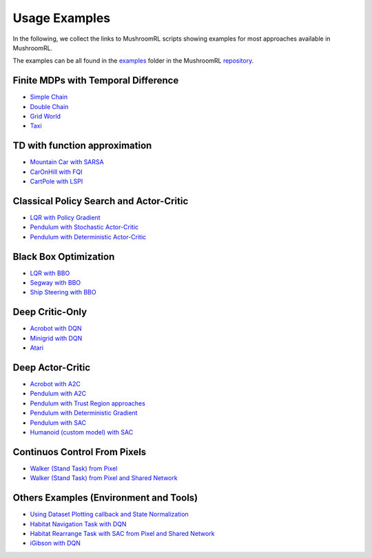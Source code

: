 Usage Examples
==============

In the following, we collect the links to MushroomRL scripts showing examples for most approaches available in
MushroomRL.

The examples can be all found in the `examples <https://github.com/MushroomRL/mushroom-rl/tree/dev/examples>`_ folder
in the MushroomRL `repository <https://github.com/MushroomRL/mushroom-rl>`_.


Finite MDPs with Temporal Difference
------------------------------------

- `Simple Chain <https://github.com/MushroomRL/mushroom-rl/blob/dev/examples/simple_chain_qlearning.py>`_
- `Double Chain <https://github.com/MushroomRL/mushroom-rl/blob/dev/examples/double_chain_q_learning/double_chain.py>`_
- `Grid World <https://github.com/MushroomRL/mushroom-rl/blob/dev/examples/grid_world_td.py>`_
- `Taxi <https://github.com/MushroomRL/mushroom-rl/blob/dev/examples/taxi_mellow_sarsa/taxi_mellow.py>`_


TD with function approximation
------------------------------
- `Mountain Car with SARSA <https://github.com/MushroomRL/mushroom-rl/blob/dev/examples/mountain_car_sarsa.py>`_
- `CarOnHill with FQI <https://github.com/MushroomRL/mushroom-rl/blob/dev/examples/car_on_hill_fqi.py>`_
- `CartPole with LSPI <https://github.com/MushroomRL/mushroom-rl/blob/dev/examples/cartpole_lspi.py>`_


Classical Policy Search and Actor-Critic
----------------------------------------
- `LQR with Policy Gradient <https://github.com/MushroomRL/mushroom-rl/blob/dev/examples/lqr_pg.py>`_
- `Pendulum with Stochastic Actor-Critic <https://github.com/MushroomRL/mushroom-rl/blob/dev/examples/pendulum_ac.py>`_
- `Pendulum with Deterministic Actor-Critic <https://github.com/MushroomRL/mushroom-rl/blob/dev/examples/pendulum_dpg.py>`_


Black Box Optimization
----------------------
- `LQR with BBO <https://github.com/MushroomRL/mushroom-rl/blob/dev/examples/lqr_bbo.py>`_
- `Segway with BBO <https://github.com/MushroomRL/mushroom-rl/blob/dev/examples/segway_test_bbo.py>`_
- `Ship Steering with BBO <https://github.com/MushroomRL/mushroom-rl/blob/dev/examples/ship_steering_bbo.py>`_


Deep Critic-Only
----------------
- `Acrobot with DQN <https://github.com/MushroomRL/mushroom-rl/blob/dev/examples/acrobot_dqn.py>`_
- `Minigrid with DQN <https://github.com/MushroomRL/mushroom-rl/blob/dev/examples/minigrid_dqn.py>`_
- `Atari <https://github.com/MushroomRL/mushroom-rl/blob/dev/examples/atari_dqn.py>`_


Deep Actor-Critic
-----------------

- `Acrobot with A2C <https://github.com/MushroomRL/mushroom-rl/blob/dev/examples/acrobot_a2c.py>`_
- `Pendulum with A2C <https://github.com/MushroomRL/mushroom-rl/blob/dev/examples/pendulum_a2c.py>`_
- `Pendulum with Trust Region approaches <https://github.com/MushroomRL/mushroom-rl/blob/dev/examples/pendulum_trust_region.py>`_
- `Pendulum with Deterministic Gradient <https://github.com/MushroomRL/mushroom-rl/blob/dev/examples/pendulum_ddpg.py>`_
- `Pendulum with SAC <https://github.com/MushroomRL/mushroom-rl/blob/dev/examples/pendulum_sac.py>`_
- `Humanoid (custom model) with SAC <https://github.com/MushroomRL/mushroom-rl/blob/dev/examples/humanoid_sac.py>`_


Continuos Control From Pixels
-----------------------------

- `Walker (Stand Task) from Pixel <https://github.com/MushroomRL/mushroom-rl/blob/dev/examples/walker_stand_ddpg.py>`_
- `Walker (Stand Task) from Pixel and Shared Network  <https://github.com/MushroomRL/mushroom-rl/blob/dev/examples/walker_stand_ddpg_shared_net.py>`_


Others Examples (Environment and Tools)
---------------------------------------

- `Using Dataset Plotting callback and State Normalization <https://github.com/MushroomRL/mushroom-rl/blob/dev/examples/plotting_and_normalization.py>`_
- `Habitat Navigation Task with DQN <https://github.com/MushroomRL/mushroom-rl/blob/dev/examples/habitat/habitat_nav_dqn.py>`_
- `Habitat Rearrange Task with SAC from Pixel and Shared Network  <https://github.com/MushroomRL/mushroom-rl/blob/dev/examples/habitat/habitat_rearrange_sac.py>`_
- `iGibson with DQN <https://github.com/MushroomRL/mushroom-rl/blob/dev/examples/igibson_dqn.py>`_




